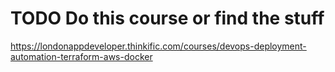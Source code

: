 * TODO Do this course or find the stuff
https://londonappdeveloper.thinkific.com/courses/devops-deployment-automation-terraform-aws-docker